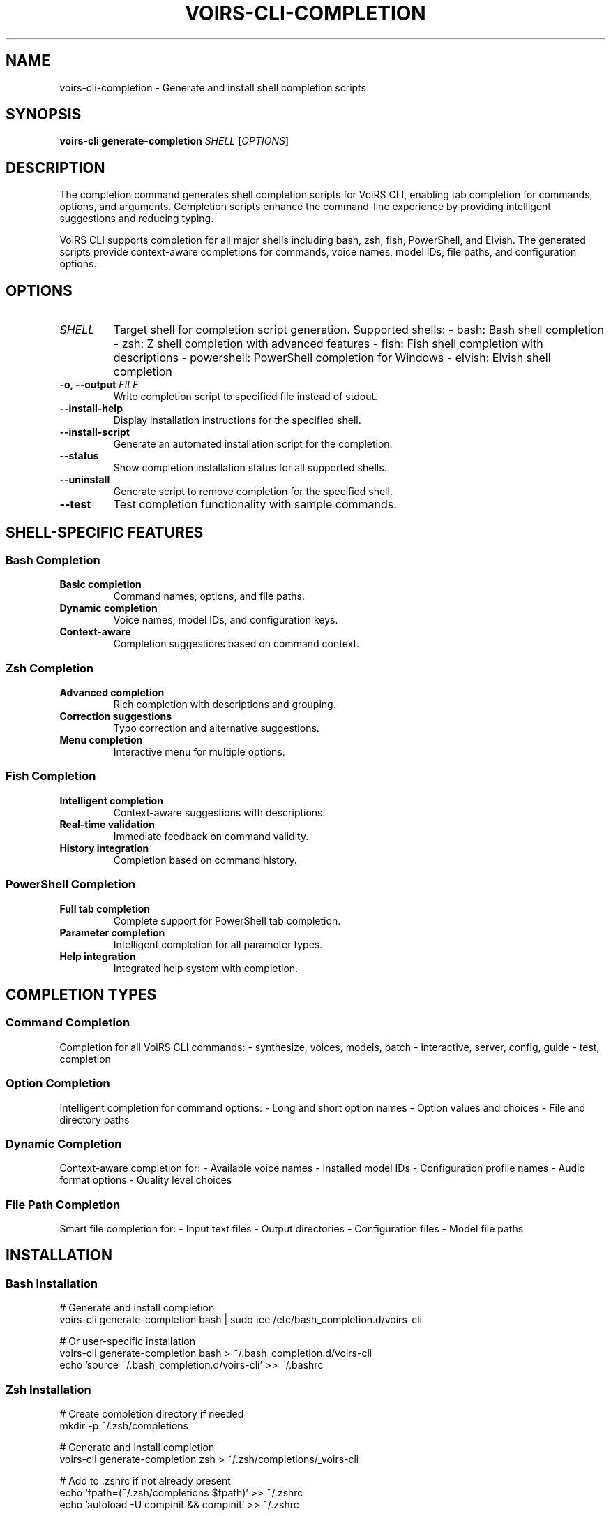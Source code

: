 .TH VOIRS-CLI-COMPLETION 1 "2025-07-05" "voirs-cli" "VoiRS CLI Manual"

.SH NAME
voirs-cli-completion \- Generate and install shell completion scripts

.SH SYNOPSIS
.B voirs-cli generate-completion
.I SHELL
[\fIOPTIONS\fR]

.SH DESCRIPTION
The completion command generates shell completion scripts for VoiRS CLI, enabling tab completion for commands, options, and arguments. Completion scripts enhance the command-line experience by providing intelligent suggestions and reducing typing.

VoiRS CLI supports completion for all major shells including bash, zsh, fish, PowerShell, and Elvish. The generated scripts provide context-aware completions for commands, voice names, model IDs, file paths, and configuration options.

.SH OPTIONS
.TP
.I SHELL
Target shell for completion script generation. Supported shells:
- bash: Bash shell completion
- zsh: Z shell completion with advanced features
- fish: Fish shell completion with descriptions
- powershell: PowerShell completion for Windows
- elvish: Elvish shell completion

.TP
.B \-o, \-\-output \fIFILE\fR
Write completion script to specified file instead of stdout.

.TP
.B \-\-install-help
Display installation instructions for the specified shell.

.TP
.B \-\-install-script
Generate an automated installation script for the completion.

.TP
.B \-\-status
Show completion installation status for all supported shells.

.TP
.B \-\-uninstall
Generate script to remove completion for the specified shell.

.TP
.B \-\-test
Test completion functionality with sample commands.

.SH SHELL-SPECIFIC FEATURES

.SS Bash Completion
.TP
.B Basic completion
Command names, options, and file paths.

.TP
.B Dynamic completion
Voice names, model IDs, and configuration keys.

.TP
.B Context-aware
Completion suggestions based on command context.

.SS Zsh Completion
.TP
.B Advanced completion
Rich completion with descriptions and grouping.

.TP
.B Correction suggestions
Typo correction and alternative suggestions.

.TP
.B Menu completion
Interactive menu for multiple options.

.SS Fish Completion
.TP
.B Intelligent completion
Context-aware suggestions with descriptions.

.TP
.B Real-time validation
Immediate feedback on command validity.

.TP
.B History integration
Completion based on command history.

.SS PowerShell Completion
.TP
.B Full tab completion
Complete support for PowerShell tab completion.

.TP
.B Parameter completion
Intelligent completion for all parameter types.

.TP
.B Help integration
Integrated help system with completion.

.SH COMPLETION TYPES

.SS Command Completion
Completion for all VoiRS CLI commands:
- synthesize, voices, models, batch
- interactive, server, config, guide
- test, completion

.SS Option Completion
Intelligent completion for command options:
- Long and short option names
- Option values and choices
- File and directory paths

.SS Dynamic Completion
Context-aware completion for:
- Available voice names
- Installed model IDs
- Configuration profile names
- Audio format options
- Quality level choices

.SS File Path Completion
Smart file completion for:
- Input text files
- Output directories
- Configuration files
- Model file paths

.SH INSTALLATION

.SS Bash Installation
.nf
# Generate and install completion
voirs-cli generate-completion bash | sudo tee /etc/bash_completion.d/voirs-cli

# Or user-specific installation
voirs-cli generate-completion bash > ~/.bash_completion.d/voirs-cli
echo 'source ~/.bash_completion.d/voirs-cli' >> ~/.bashrc
.fi

.SS Zsh Installation
.nf
# Create completion directory if needed
mkdir -p ~/.zsh/completions

# Generate and install completion
voirs-cli generate-completion zsh > ~/.zsh/completions/_voirs-cli

# Add to .zshrc if not already present
echo 'fpath=(~/.zsh/completions $fpath)' >> ~/.zshrc
echo 'autoload -U compinit && compinit' >> ~/.zshrc
.fi

.SS Fish Installation
.nf
# Generate and install completion
voirs-cli generate-completion fish > ~/.config/fish/completions/voirs-cli.fish
.fi

.SS PowerShell Installation
.nf
# Generate completion script
voirs-cli generate-completion powershell > VoiRS-CLI-Completion.ps1

# Add to PowerShell profile
echo '. ./VoiRS-CLI-Completion.ps1' >> $PROFILE
.fi

.SH EXAMPLES

.TP
.B Generate bash completion to stdout
voirs-cli generate-completion bash

.TP
.B Save zsh completion to file
voirs-cli generate-completion zsh --output voirs-cli.zsh

.TP
.B Show installation instructions
voirs-cli generate-completion fish --install-help

.TP
.B Generate automated installation script
voirs-cli generate-completion bash --install-script

.TP
.B Check completion status
voirs-cli generate-completion --status

.TP
.B Test completion functionality
voirs-cli generate-completion bash --test

.SH USING COMPLETIONS

Once installed, completions work automatically:

.TP
.B Basic command completion
Type 'voirs-cli sy<TAB>' → 'voirs-cli synthesize'

.TP
.B Option completion
Type 'voirs-cli synthesize --qu<TAB>' → 'voirs-cli synthesize --quality'

.TP
.B Value completion
Type 'voirs-cli synthesize --quality <TAB>' → 'low medium high ultra'

.TP
.B Voice completion
Type 'voirs-cli synthesize --voice en<TAB>' → lists English voices

.TP
.B File completion
Type 'voirs-cli synthesize input<TAB>' → completes file paths

.SH TROUBLESHOOTING

.SS Completion Not Working
.TP
.B Check installation
Ensure completion script is in the correct location for your shell.

.TP
.B Reload shell
Restart your terminal or source the appropriate configuration file.

.TP
.B Verify permissions
Ensure completion files have correct read permissions.

.SS Outdated Completions
.TP
.B Regenerate scripts
Run the completion command again to update with new features.

.TP
.B Clear cache
Some shells cache completions; clear the cache after updates.

.SS Performance Issues
.TP
.B Reduce dynamic completion
Disable expensive dynamic completions if performance is poor.

.TP
.B Optimize configuration
Tune shell completion settings for better performance.

.SH FILES
.TP
.B /etc/bash_completion.d/voirs-cli
System-wide bash completion script.

.TP
.B ~/.bash_completion.d/voirs-cli
User-specific bash completion script.

.TP
.B ~/.zsh/completions/_voirs-cli
Zsh completion function.

.TP
.B ~/.config/fish/completions/voirs-cli.fish
Fish shell completion script.

.TP
.B $PROFILE/VoiRS-CLI-Completion.ps1
PowerShell completion script.

.SH ENVIRONMENT VARIABLES
.TP
.B VOIRS_COMPLETION_TIMEOUT
Timeout for dynamic completion queries (default: 2 seconds).

.TP
.B VOIRS_COMPLETION_CACHE
Enable/disable completion result caching.

.TP
.B VOIRS_COMPLETION_DEBUG
Enable debug output for completion troubleshooting.

.SH ADVANCED FEATURES

.SS Custom Completion
Users can extend completions by:
- Adding custom voice aliases
- Defining project-specific model sets
- Creating workflow-specific shortcuts

.SS Integration with Shell Features
- History-based completion suggestions
- Fuzzy matching for approximate completions
- Integration with shell correction systems

.SH EXIT STATUS
.TP
.B 0
Completion script generated successfully.

.TP
.B 1
Invalid shell specified or generation error.

.TP
.B 2
Installation/uninstallation error.

.SH SEE ALSO
.BR voirs-cli (1),
.BR bash (1),
.BR zsh (1),
.BR fish (1),
.BR powershell (1)

.SH AUTHOR
VoiRS Development Team

.SH REPORTING BUGS
Report bugs at: https://github.com/voirs-project/voirs/issues